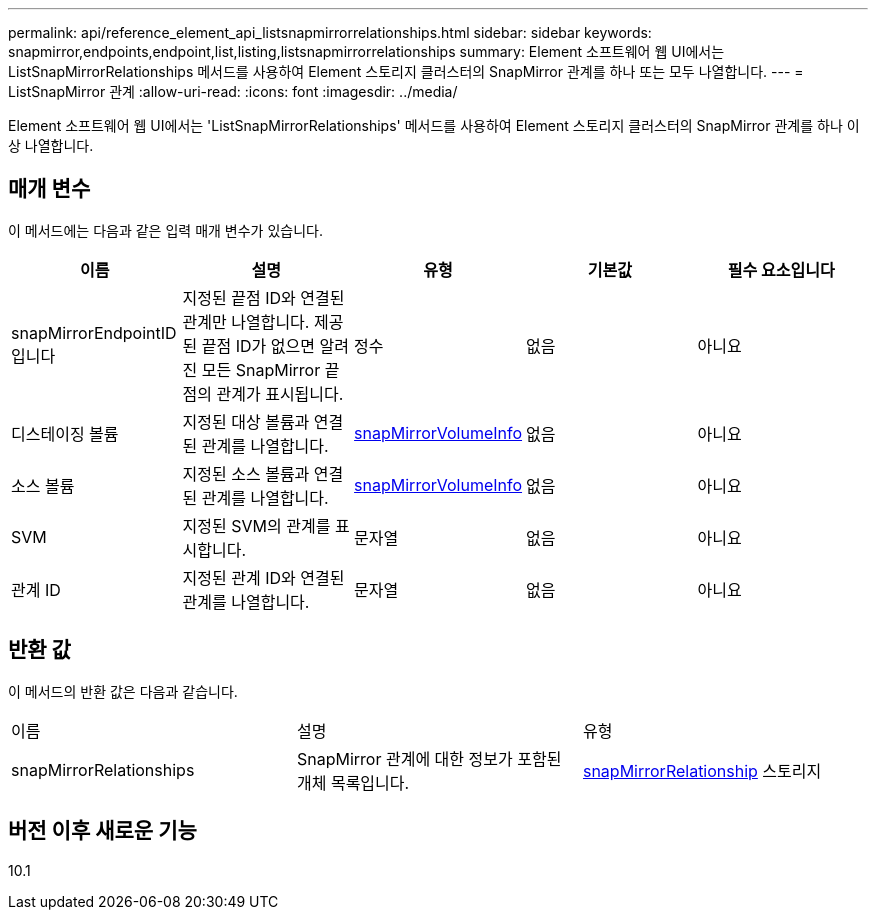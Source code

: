 ---
permalink: api/reference_element_api_listsnapmirrorrelationships.html 
sidebar: sidebar 
keywords: snapmirror,endpoints,endpoint,list,listing,listsnapmirrorrelationships 
summary: Element 소프트웨어 웹 UI에서는 ListSnapMirrorRelationships 메서드를 사용하여 Element 스토리지 클러스터의 SnapMirror 관계를 하나 또는 모두 나열합니다. 
---
= ListSnapMirror 관계
:allow-uri-read: 
:icons: font
:imagesdir: ../media/


[role="lead"]
Element 소프트웨어 웹 UI에서는 'ListSnapMirrorRelationships' 메서드를 사용하여 Element 스토리지 클러스터의 SnapMirror 관계를 하나 이상 나열합니다.



== 매개 변수

이 메서드에는 다음과 같은 입력 매개 변수가 있습니다.

|===
| 이름 | 설명 | 유형 | 기본값 | 필수 요소입니다 


 a| 
snapMirrorEndpointID입니다
 a| 
지정된 끝점 ID와 연결된 관계만 나열합니다. 제공된 끝점 ID가 없으면 알려진 모든 SnapMirror 끝점의 관계가 표시됩니다.
 a| 
정수
 a| 
없음
 a| 
아니요



 a| 
디스테이징 볼륨
 a| 
지정된 대상 볼륨과 연결된 관계를 나열합니다.
 a| 
xref:reference_element_api_snapmirrorvolumeinfo.adoc[snapMirrorVolumeInfo]
 a| 
없음
 a| 
아니요



 a| 
소스 볼륨
 a| 
지정된 소스 볼륨과 연결된 관계를 나열합니다.
 a| 
xref:reference_element_api_snapmirrorvolumeinfo.adoc[snapMirrorVolumeInfo]
 a| 
없음
 a| 
아니요



 a| 
SVM
 a| 
지정된 SVM의 관계를 표시합니다.
 a| 
문자열
 a| 
없음
 a| 
아니요



 a| 
관계 ID
 a| 
지정된 관계 ID와 연결된 관계를 나열합니다.
 a| 
문자열
 a| 
없음
 a| 
아니요

|===


== 반환 값

이 메서드의 반환 값은 다음과 같습니다.

|===


| 이름 | 설명 | 유형 


 a| 
snapMirrorRelationships
 a| 
SnapMirror 관계에 대한 정보가 포함된 개체 목록입니다.
 a| 
xref:reference_element_api_snapmirrorrelationship.adoc[snapMirrorRelationship] 스토리지

|===


== 버전 이후 새로운 기능

10.1
